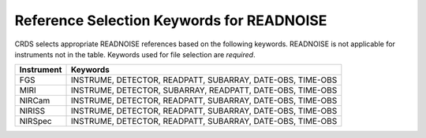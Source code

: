 .. _readnoise_selectors:

Reference Selection Keywords for READNOISE
------------------------------------------
CRDS selects appropriate READNOISE references based on the following keywords.
READNOISE is not applicable for instruments not in the table.
Keywords used for file selection are *required*.

========== ==========================================================
Instrument Keywords
========== ==========================================================
FGS        INSTRUME, DETECTOR, READPATT, SUBARRAY, DATE-OBS, TIME-OBS
MIRI       INSTRUME, DETECTOR, SUBARRAY, READPATT, DATE-OBS, TIME-OBS
NIRCam     INSTRUME, DETECTOR, READPATT, SUBARRAY, DATE-OBS, TIME-OBS
NIRISS     INSTRUME, DETECTOR, READPATT, SUBARRAY, DATE-OBS, TIME-OBS
NIRSpec    INSTRUME, DETECTOR, READPATT, SUBARRAY, DATE-OBS, TIME-OBS
========== ==========================================================

